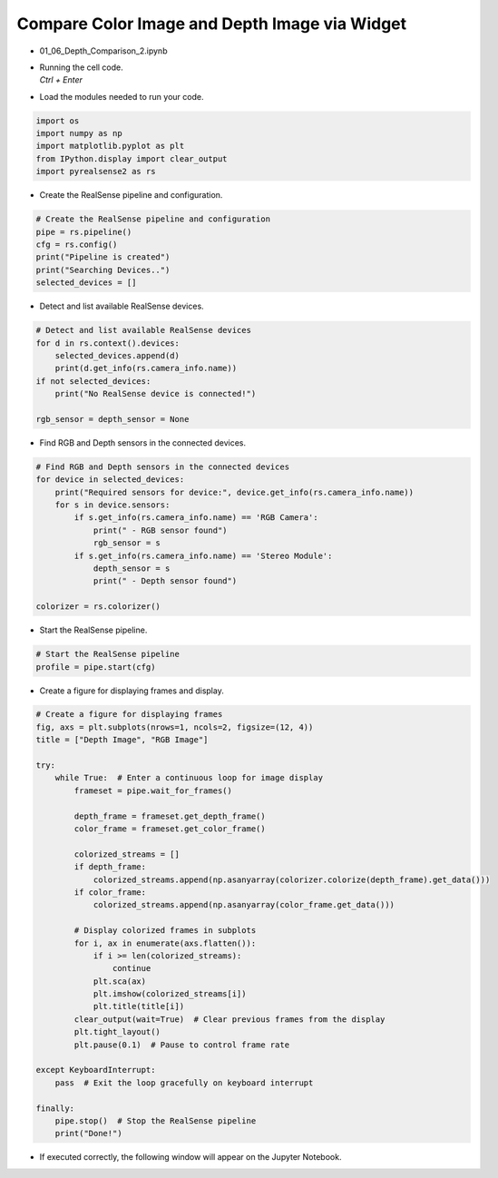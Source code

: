 ====================
Compare Color Image and Depth Image via Widget
====================

.. raw:: html
    
    <div style="background: #C3F8FF" class="admonition note custom">
        <p style="background: light-blue" class="admonition-title">
            Follow along: Compare Color Image and Depth Image via Widget
        </p>
        <div class="line-block">
            <div class="line">The program launching process along with parameter settings are all simplified and set up on the Jupyter Notebook Environment.</div>
        </div>
        <ul>
            <li>Open the 01_06_Depth_Comparison_2.ipynb Jupyter Notebook.</li>
            <li>Compares the rgb image and the depth image and outputs it to the display via jupyter notebook.</li>

        </ul>
        <div class="line">(The Jetson Board used for these examples are => Jetson Nano)</div>
        
    </div>


.. raw:: html

    <hr>

-   01_06_Depth_Comparison_2.ipynb
-   | Running the cell code.
    | `Ctrl + Enter`

.. thumbnail:: /_images/courses/course_4/depth_camera/depth_ex_2-1.png

-   Load the modules needed to run your code.

.. code-block:: python

    import os
    import numpy as np
    import matplotlib.pyplot as plt
    from IPython.display import clear_output
    import pyrealsense2 as rs

-   Create the RealSense pipeline and configuration.

.. code-block:: python

    # Create the RealSense pipeline and configuration
    pipe = rs.pipeline()
    cfg = rs.config()
    print("Pipeline is created")
    print("Searching Devices..")
    selected_devices = []

-   Detect and list available RealSense devices.

.. code-block:: python

    # Detect and list available RealSense devices
    for d in rs.context().devices:
        selected_devices.append(d)
        print(d.get_info(rs.camera_info.name))
    if not selected_devices:
        print("No RealSense device is connected!")

    rgb_sensor = depth_sensor = None

-   Find RGB and Depth sensors in the connected devices.

.. code-block:: python

    # Find RGB and Depth sensors in the connected devices
    for device in selected_devices:
        print("Required sensors for device:", device.get_info(rs.camera_info.name))
        for s in device.sensors:
            if s.get_info(rs.camera_info.name) == 'RGB Camera':
                print(" - RGB sensor found")
                rgb_sensor = s
            if s.get_info(rs.camera_info.name) == 'Stereo Module':
                depth_sensor = s
                print(" - Depth sensor found")

    colorizer = rs.colorizer()

-   Start the RealSense pipeline.

.. code-block:: python

    # Start the RealSense pipeline
    profile = pipe.start(cfg)

-   Create a figure for displaying frames and display.

.. code-block:: python

    # Create a figure for displaying frames
    fig, axs = plt.subplots(nrows=1, ncols=2, figsize=(12, 4))
    title = ["Depth Image", "RGB Image"]

    try:
        while True:  # Enter a continuous loop for image display
            frameset = pipe.wait_for_frames()

            depth_frame = frameset.get_depth_frame()
            color_frame = frameset.get_color_frame()

            colorized_streams = []
            if depth_frame:
                colorized_streams.append(np.asanyarray(colorizer.colorize(depth_frame).get_data()))
            if color_frame:
                colorized_streams.append(np.asanyarray(color_frame.get_data()))

            # Display colorized frames in subplots
            for i, ax in enumerate(axs.flatten()):
                if i >= len(colorized_streams):
                    continue
                plt.sca(ax)
                plt.imshow(colorized_streams[i])
                plt.title(title[i])
            clear_output(wait=True)  # Clear previous frames from the display
            plt.tight_layout()
            plt.pause(0.1)  # Pause to control frame rate

    except KeyboardInterrupt:
        pass  # Exit the loop gracefully on keyboard interrupt

    finally:
        pipe.stop()  # Stop the RealSense pipeline
        print("Done!")

-   If executed correctly, the following window will appear on the Jupyter Notebook.

.. thumbnail:: /_images/courses/course_4/depth_camera/depth_ex_2-2.png

